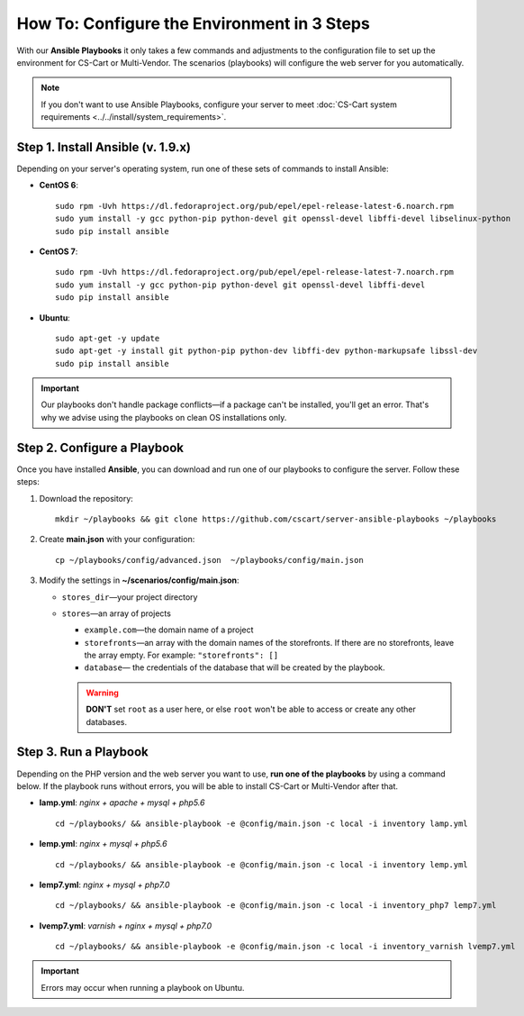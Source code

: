 ********************************************
How To: Configure the Environment in 3 Steps
********************************************

With our **Ansible Playbooks** it only takes a few commands and adjustments to the configuration file to set up the environment for CS-Cart or Multi-Vendor. The scenarios (playbooks) will configure the web server for you automatically.

.. note::

    If you don't want to use Ansible Playbooks, configure your server to meet :doc:`CS-Cart system requirements <../../install/system_requirements>`.
 
==================================
Step 1. Install Ansible (v. 1.9.x)
==================================

Depending on your server's operating system, run one of these sets of commands to install Ansible:

* **CentOS 6**::

    sudo rpm -Uvh https://dl.fedoraproject.org/pub/epel/epel-release-latest-6.noarch.rpm
    sudo yum install -y gcc python-pip python-devel git openssl-devel libffi-devel libselinux-python
    sudo pip install ansible

* **CentOS 7**::

    sudo rpm -Uvh https://dl.fedoraproject.org/pub/epel/epel-release-latest-7.noarch.rpm
    sudo yum install -y gcc python-pip python-devel git openssl-devel libffi-devel
    sudo pip install ansible

* **Ubuntu**::

    sudo apt-get -y update
    sudo apt-get -y install git python-pip python-dev libffi-dev python-markupsafe libssl-dev
    sudo pip install ansible

.. important::

    Our playbooks don't handle package conflicts—if a package can't be installed, you'll get an error. That's why we advise using the playbooks on clean OS installations only.

============================
Step 2. Configure a Playbook
============================

Once you have installed **Ansible**, you can download and run one of our playbooks to configure the server. Follow these steps:

1. Download the repository::

     mkdir ~/playbooks && git clone https://github.com/cscart/server-ansible-playbooks ~/playbooks

2. Create **main.json** with your configuration::

     cp ~/playbooks/config/advanced.json  ~/playbooks/config/main.json

3. Modify the settings in **~/scenarios/config/main.json**:

   * ``stores_dir``—your project directory

   * ``stores``—an array of projects

     * ``example.com``—the domain name of a project

     * ``storefronts``—an array with the domain names of the storefronts. If there are no storefronts, leave the array empty. For example: ``"storefronts": []``

     * ``database``— the credentials of the database that will be created by the playbook. 

     .. warning::

         **DON'T** set ``root`` as a user here, or else ``root`` won't be able to access or create any other databases.

======================
Step 3. Run a Playbook
======================

Depending on the PHP version and the web server you want to use, **run one of the playbooks** by using a command below. If the playbook runs without errors, you will be able to install CS-Cart or Multi-Vendor after that.

* **lamp.yml**: *nginx + apache + mysql + php5.6*

  ::

    cd ~/playbooks/ && ansible-playbook -e @config/main.json -c local -i inventory lamp.yml

* **lemp.yml**: *nginx + mysql + php5.6*

  ::

    cd ~/playbooks/ && ansible-playbook -e @config/main.json -c local -i inventory lemp.yml

* **lemp7.yml**: *nginx + mysql + php7.0*

  ::

    cd ~/playbooks/ && ansible-playbook -e @config/main.json -c local -i inventory_php7 lemp7.yml

* **lvemp7.yml**: *varnish + nginx + mysql + php7.0*

  ::

    cd ~/playbooks/ && ansible-playbook -e @config/main.json -c local -i inventory_varnish lvemp7.yml

.. important::

     Errors may occur when running a playbook on Ubuntu.
